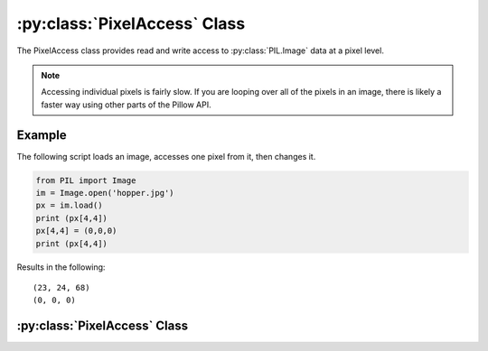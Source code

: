 .. _PixelAccess:

:py:class:`PixelAccess` Class
=============================

The PixelAccess class provides read and write access to
:py:class:`PIL.Image` data at a pixel level.

.. note::  Accessing individual pixels is fairly slow. If you are looping over all of the pixels in an image, there is likely a faster way using other parts of the Pillow API.

Example
-------

The following script loads an image, accesses one pixel from it, then
changes it.

.. code-block:: python

    from PIL import Image
    im = Image.open('hopper.jpg')
    px = im.load()
    print (px[4,4])
    px[4,4] = (0,0,0)
    print (px[4,4])

Results in the following::

    (23, 24, 68)
    (0, 0, 0)



:py:class:`PixelAccess` Class
-----------------------------------

.. class:: PixelAccess

  .. method:: __setitem__(self, xy, color):

        Modifies the pixel at x,y. The color is given as a single
        numerical value for single band images, and a tuple for
        multi-band images

        :param xy: The pixel coordinate, given as (x, y).
        :param value: The pixel value.

  .. method:: __getitem__(self, xy):

       Returns the pixel at x,y. The pixel is returned as a single
        value for single band images or a tuple for multiple band
        images

        :param xy: The pixel coordinate, given as (x, y).
        :returns: a pixel value for single band images, a tuple of
          pixel values for multiband images.

  .. method:: putpixel(self, xy, color):

        Modifies the pixel at x,y. The color is given as a single
        numerical value for single band images, and a tuple for
        multi-band images

        :param xy: The pixel coordinate, given as (x, y).
        :param color: The pixel value in tuple form according to its mode (r, g, b) for RGB 

  .. method:: getpixel(self, xy):

       Returns the pixel at x,y. The pixel is returned as a single
        value for single band images or a tuple for multiple band
        images

        :param xy: The pixel coordinate, given as (x, y).
        :returns: a pixel value for single band images, a tuple of
          pixel values for multiband images.
